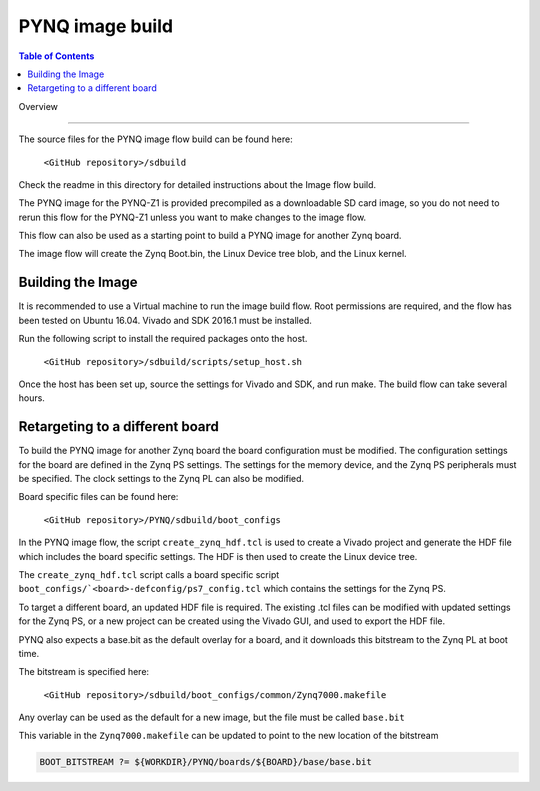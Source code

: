 *****************
PYNQ image build 
*****************

.. contents:: Table of Contents
   :depth: 2
 
Overview

=================

The source files for the PYNQ image flow build can be found here:

   ``<GitHub repository>/sdbuild``

Check the readme in this directory for detailed instructions about the Image flow build. 

The PYNQ image for the PYNQ-Z1 is provided precompiled as a downloadable SD card image, so you do not need to rerun this flow for the PYNQ-Z1 unless you want to make changes to the image flow. 

This flow can also be used as a starting point to build a PYNQ image for another Zynq board. 

The image flow will create the Zynq Boot.bin, the Linux Device tree blob, and the Linux kernel. 

Building the Image
=========================

It is recommended to use a Virtual machine to run the image build flow. Root permissions are required, and the flow has been tested on Ubuntu 16.04.
Vivado and SDK 2016.1 must be installed.

Run the following script to install the required packages onto the host.

   ``<GitHub repository>/sdbuild/scripts/setup_host.sh``

Once the host has been set up, source the settings for Vivado and SDK, and run make. The build flow can take several hours. 


Retargeting to a different board
==================================

To build the PYNQ image for another Zynq board the board configuration must be modified. The configuration settings for the board are defined in the Zynq PS settings. The settings for the memory device, and the Zynq PS peripherals must be specified. The clock settings to the Zynq PL can also be modified. 

Board specific files can be found here:

   ``<GitHub repository>/PYNQ/sdbuild/boot_configs``

In the PYNQ image flow, the script ``create_zynq_hdf.tcl`` is used to create a Vivado project and generate the HDF file which includes the board specific settings. The HDF is then used to create the Linux device tree.

The ``create_zynq_hdf.tcl`` script calls a board specific script ``boot_configs/`<board>-defconfig/ps7_config.tcl`` which contains the settings for the Zynq PS. 

To target a different board, an updated HDF file is required. The existing .tcl files can be modified with updated settings for the Zynq PS, or a new project can be created using the Vivado GUI, and used to export the HDF file. 

PYNQ also expects a base.bit as the default overlay for a board, and it downloads this bitstream to the Zynq PL at boot time.

The bitstream is specified here:

   ``<GitHub repository>/sdbuild/boot_configs/common/Zynq7000.makefile``

Any overlay can be used as the default for a new image, but the file must be called ``base.bit`` 

This variable in the ``Zynq7000.makefile`` can be updated to point to the new location of the bitstream

.. code-block:: console

   BOOT_BITSTREAM ?= ${WORKDIR}/PYNQ/boards/${BOARD}/base/base.bit
